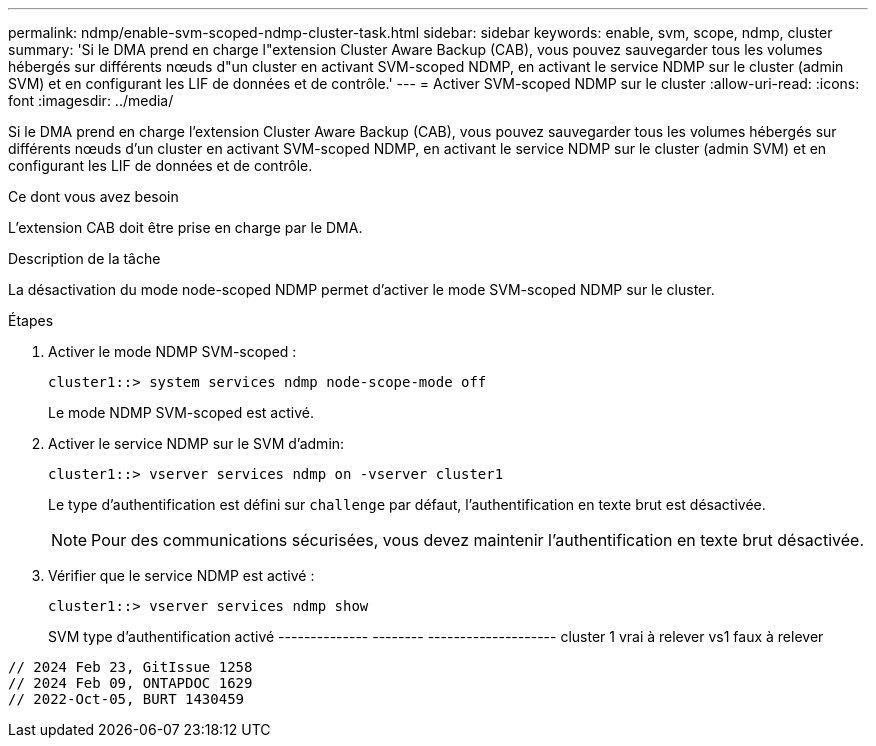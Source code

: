 ---
permalink: ndmp/enable-svm-scoped-ndmp-cluster-task.html 
sidebar: sidebar 
keywords: enable, svm, scope, ndmp, cluster 
summary: 'Si le DMA prend en charge l"extension Cluster Aware Backup (CAB), vous pouvez sauvegarder tous les volumes hébergés sur différents nœuds d"un cluster en activant SVM-scoped NDMP, en activant le service NDMP sur le cluster (admin SVM) et en configurant les LIF de données et de contrôle.' 
---
= Activer SVM-scoped NDMP sur le cluster
:allow-uri-read: 
:icons: font
:imagesdir: ../media/


[role="lead"]
Si le DMA prend en charge l'extension Cluster Aware Backup (CAB), vous pouvez sauvegarder tous les volumes hébergés sur différents nœuds d'un cluster en activant SVM-scoped NDMP, en activant le service NDMP sur le cluster (admin SVM) et en configurant les LIF de données et de contrôle.

.Ce dont vous avez besoin
L'extension CAB doit être prise en charge par le DMA.

.Description de la tâche
La désactivation du mode node-scoped NDMP permet d'activer le mode SVM-scoped NDMP sur le cluster.

.Étapes
. Activer le mode NDMP SVM-scoped :
+
[source, cli]
----
cluster1::> system services ndmp node-scope-mode off
----
+
Le mode NDMP SVM-scoped est activé.

. Activer le service NDMP sur le SVM d'admin:
+
[source, cli]
----
cluster1::> vserver services ndmp on -vserver cluster1
----
+
Le type d'authentification est défini sur `challenge` par défaut, l'authentification en texte brut est désactivée.

+
[NOTE]
====
Pour des communications sécurisées, vous devez maintenir l'authentification en texte brut désactivée.

====
. Vérifier que le service NDMP est activé :
+
[source, cli]
----
cluster1::> vserver services ndmp show
----
+
SVM type d'authentification activé
-------------- -------- --------------------
cluster 1 vrai à relever
vs1 faux à relever



[listing]
----

// 2024 Feb 23, GitIssue 1258
// 2024 Feb 09, ONTAPDOC 1629
// 2022-Oct-05, BURT 1430459
----